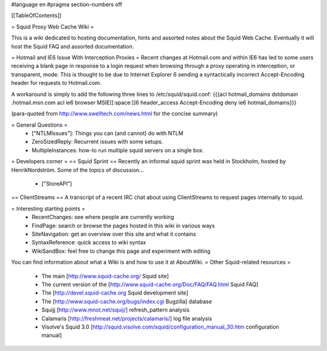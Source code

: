#language en
#pragma section-numbers off

[[TableOfContents]]

= Squid Proxy Web Cache Wiki =

This is a wiki dedicated to hosting documentation, hints and assorted notes about the Squid Web Cache. Eventually it will host the Squid FAQ and assorted documentation.

= Hotmail and IE6 Issue With Interception Proxies =
Recent changes at Hotmail.com and within IE6 has led to some users receiving a blank page in response to a login request when browsing through a proxy operating in interception, or transparent, mode. This is thought to be due to Internet Explorer 6 sending a syntactically incorrect Accept-Encoding header for requests to Hotmail.com.

A workaround is simply to add the following three lines to /etc/squid/squid.conf: {{{acl hotmail_domains dstdomain .hotmail.msn.com
acl ie6 browser MSIE[[:space:]]6
header_access Accept-Encoding deny ie6 hotmail_domains}}}

(para-quoted from http://www.swelltech.com/news.html for the concise summary)

= General Questions =
 * ["NTLMIssues"]: Things you can (and cannot) do with NTLM
 * ZeroSizedReply: Recurrent issues with some setups.
 * MultipleInstances: how-to run multiple squid servers on a single box.

= Developers corner =
== Squid Sprint ==
Recently an informal squid sprint was held in Stockholm, hosted by HenrikNordström. Some of the topics of discussion...
 * ["StoreAPI"]

== ClientStreams ==
A transcript of a recent IRC chat about using ClientStreams to request pages internally to squid.

= Interesting starting points =
 * RecentChanges: see where people are currently working 
 * FindPage: search or browse the pages hosted in this wiki in various ways
 * SiteNavigation: get an overview over this site and what it contains
 * SyntaxReference: quick access to wiki syntax
 * WikiSandBox: feel free to change this page and experiment with editing


You can find information about what a Wiki is and how to use it at AboutWiki.
= Other Squid-related resources =
  
 * The main [http://www.squid-cache.org/ Squid site]
 * The current version of the [http://www.squid-cache.org/Doc/FAQ/FAQ.html Squid FAQ]
 * The [http://devel.squid-cache.org Squid development site]
 * The [http://www.squid-cache.org/bugs/index.cgi Bugzilla] database
 * Squijj [http://www.mnot.net/squij/] refresh_pattern analysis
 * Calamaris [http://freshmeat.net/projects/calamaris/] log file analysis
 * Visolve's Squid 3.0 [http://squid.visolve.com/squid/configuration_manual_30.htm configuration manual]
